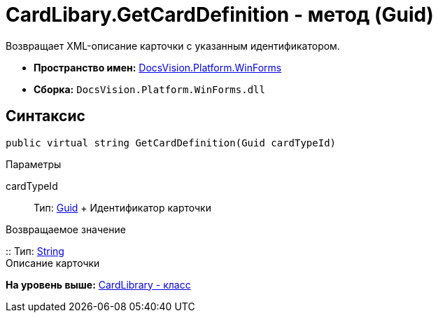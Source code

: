 = CardLibary.GetCardDefinition - метод (Guid)

Возвращает XML-описание карточки с указанным идентификатором.

* [.keyword]*Пространство имен:* xref:WinForms_NS.adoc[DocsVision.Platform.WinForms]
* [.keyword]*Сборка:* [.ph .filepath]`DocsVision.Platform.WinForms.dll`

== Синтаксис

[source,pre,codeblock,language-csharp]
----
public virtual string GetCardDefinition(Guid cardTypeId)
----

Параметры

cardTypeId::
  Тип: http://msdn.microsoft.com/ru-ru/library/system.guid.aspx[Guid]
  +
  Идентификатор карточки

Возвращаемое значение

::
  Тип: http://msdn.microsoft.com/ru-ru/library/system.string.aspx[String]
  +
  Описание карточки

*На уровень выше:* xref:../../../../api/DocsVision/Platform/WinForms/CardLibrary_CL.adoc[CardLibrary - класс]
